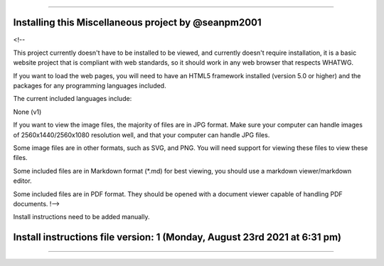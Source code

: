 
----

====
Installing this Miscellaneous project by @seanpm2001
====

<!--

This project currently doesn't have to be installed to be viewed, and currently doesn't require installation, it is a basic website project that is compliant with web standards, so it should work in any web browser that respects WHATWG.

If you want to load the web pages, you will need to have an HTML5 framework installed (version 5.0 or higher) and the packages for any programming languages included.

The current included languages include:

None (v1)

If you want to view the image files, the majority of files are in JPG format. Make sure your computer can handle images of 2560x1440/2560x1080 resolution well, and that your computer can handle JPG files.

Some image files are in other formats, such as SVG, and PNG. You will need support for viewing these files to view these files.

Some included files are in Markdown format (*.md) for best viewing, you should use a markdown viewer/markdown editor.

Some included files are in PDF format. They should be opened with a document viewer capable of handling PDF documents.
!-->

Install instructions need to be added manually.

====
Install instructions file version: 1 (Monday, August 23rd 2021 at 6:31 pm)
====

----

